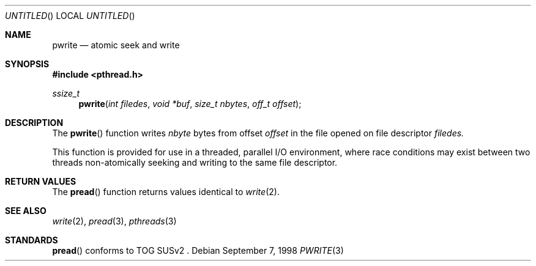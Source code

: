 .\" $OpenBSD: src/lib/libpthread/man/Attic/pwrite.3,v 1.4 1999/05/16 19:55:47 alex Exp $
.\" David Leonard <d@openbsd.org>, 1998. Public domain.
.Dd September 7, 1998
.Os
.Dt PWRITE 3
.Sh NAME
.Nm pwrite
.Nd atomic seek and write
.Sh SYNOPSIS
.Fd #include <pthread.h>
.Ft ssize_t
.Fn pwrite "int filedes" "void *buf" "size_t nbytes" "off_t offset"
.Sh DESCRIPTION
The
.Fn pwrite
function writes
.Fa nbyte
bytes from offset
.Fa offset
in the file opened on file descriptor
.Fa filedes.
.Pp
This function is provided for use in a threaded, parallel I/O
environment, where race conditions may exist between two threads 
non-atomically seeking and writing to the same file descriptor.
.Sh RETURN VALUES
The
.Fn pread
function returns values identical to
.Xr write 2 .
.Sh SEE ALSO
.Xr write 2 ,
.Xr pread 3 ,
.Xr pthreads 3
.Sh STANDARDS
.Fn pread
conforms to TOG SUSv2 .
